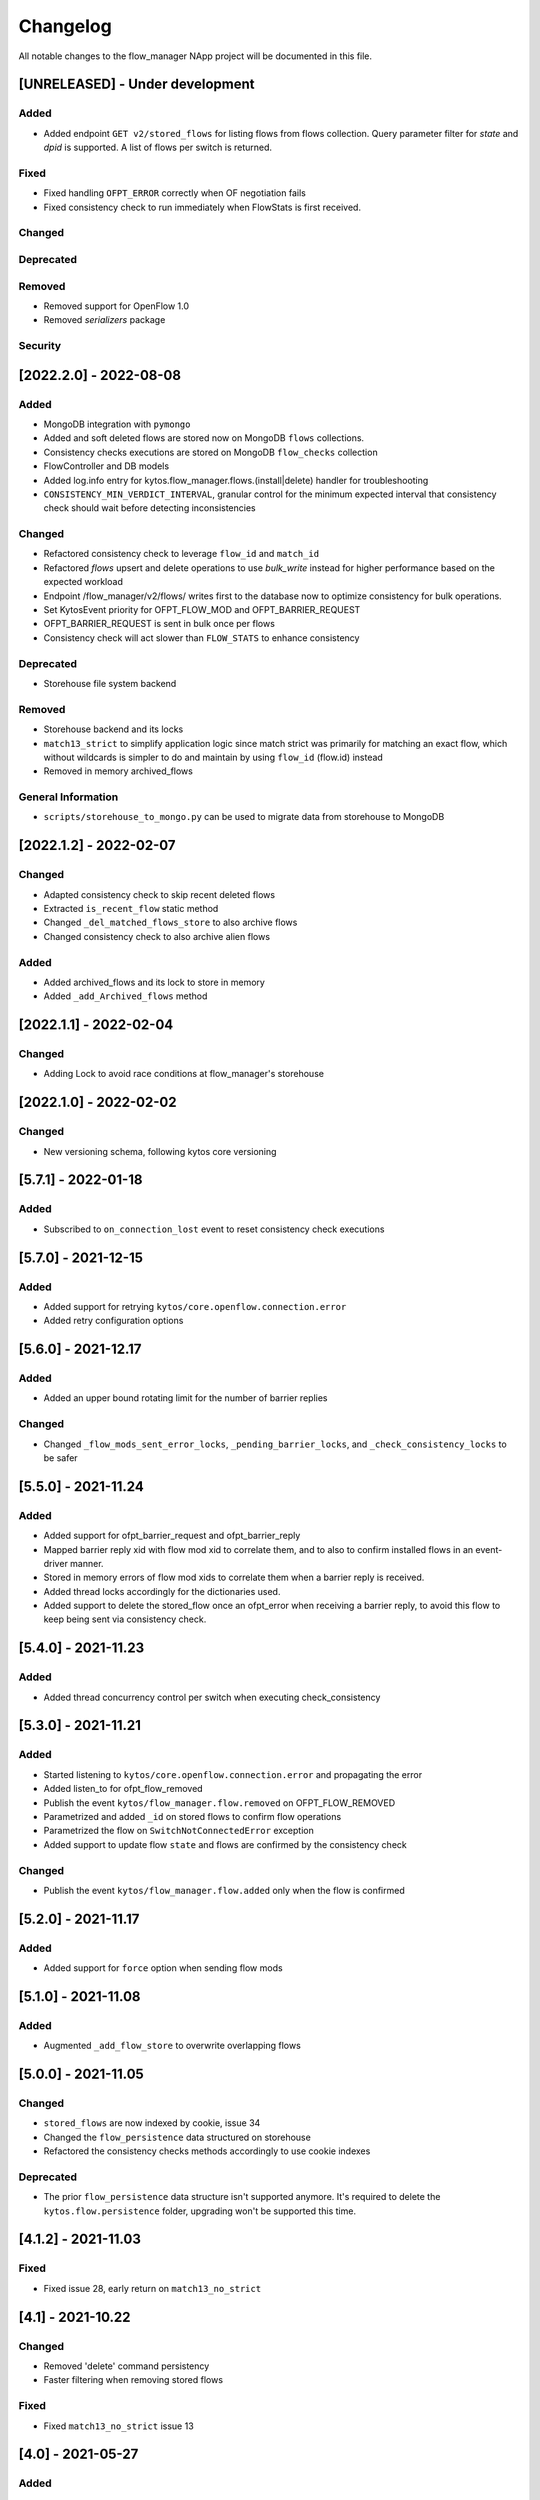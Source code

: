 #########
Changelog
#########
All notable changes to the flow_manager NApp project will be documented in this
file.

[UNRELEASED] - Under development
********************************

Added
=====

- Added endpoint ``GET v2/stored_flows`` for listing flows from flows collection. Query parameter filter for `state` and `dpid` is supported. A list of flows per switch is returned.

Fixed
=====
- Fixed handling ``OFPT_ERROR`` correctly when OF negotiation fails
- Fixed consistency check to run immediately when FlowStats is first received.

Changed
=======

Deprecated
==========

Removed
=======
- Removed support for OpenFlow 1.0
- Removed `serializers` package

Security
========

[2022.2.0] - 2022-08-08
***********************

Added
=====
- MongoDB integration with ``pymongo``
- Added and soft deleted flows are stored now on MongoDB ``flows`` collections.
- Consistency checks executions are stored on MongoDB ``flow_checks`` collection
- FlowController and DB models
- Added log.info entry for kytos.flow_manager.flows.(install|delete) handler for troubleshooting
- ``CONSISTENCY_MIN_VERDICT_INTERVAL``, granular control for the minimum expected interval that consistency check should wait before detecting inconsistencies

Changed
=======
- Refactored consistency check to leverage ``flow_id`` and ``match_id``
- Refactored `flows` upsert and delete operations to use `bulk_write` instead for higher performance based on the expected workload
- Endpoint /flow_manager/v2/flows/ writes first to the database now to optimize consistency for bulk operations.
- Set KytosEvent priority for OFPT_FLOW_MOD and OFPT_BARRIER_REQUEST
- OFPT_BARRIER_REQUEST is sent in bulk once per flows
- Consistency check will act slower than ``FLOW_STATS`` to enhance consistency

Deprecated
==========
- Storehouse file system backend

Removed
=======
- Storehouse backend and its locks
- ``match13_strict`` to simplify application logic since match strict was primarily for matching an exact flow, which without wildcards is simpler to do and maintain by using ``flow_id`` (flow.id) instead
- Removed in memory archived_flows

General Information
===================
- ``scripts/storehouse_to_mongo.py`` can be used to migrate data from storehouse to MongoDB

[2022.1.2] - 2022-02-07
***********************

Changed
=======
- Adapted consistency check to skip recent deleted flows
- Extracted ``is_recent_flow`` static method
- Changed ``_del_matched_flows_store`` to also archive flows
- Changed consistency check to also archive alien flows

Added
=====

- Added archived_flows and its lock to store in memory
- Added ``_add_Archived_flows`` method


[2022.1.1] - 2022-02-04
***********************

Changed
=======
- Adding Lock to avoid race conditions at flow_manager's storehouse

[2022.1.0] - 2022-02-02
***********************

Changed
=======
- New versioning schema, following kytos core versioning


[5.7.1] - 2022-01-18
********************

Added
=====
- Subscribed to ``on_connection_lost`` event to reset consistency check executions

[5.7.0] - 2021-12-15
********************

Added
=====
- Added support for retrying ``kytos/core.openflow.connection.error``
- Added retry configuration options


[5.6.0] - 2021-12.17
********************

Added
=====
- Added an upper bound rotating limit for the number of barrier replies

Changed
=======
- Changed ``_flow_mods_sent_error_locks``, ``_pending_barrier_locks``, and ``_check_consistency_locks`` to be safer

[5.5.0] - 2021-11.24
********************

Added
=====
- Added support for ofpt_barrier_request and ofpt_barrier_reply
- Mapped barrier reply xid with flow mod xid to correlate them, and to also to confirm installed flows in an event-driver manner.
- Stored in memory errors of flow mod xids to correlate them when a barrier reply is received.
- Added thread locks accordingly for the dictionaries used.
- Added support to delete the stored_flow once an ofpt_error when receiving a barrier reply, to avoid this flow to keep being sent via consistency check.

[5.4.0] - 2021-11.23
********************

Added
=====
- Added thread concurrency control per switch when executing check_consistency


[5.3.0] - 2021-11.21
********************

Added
=====
- Started listening to ``kytos/core.openflow.connection.error`` and propagating the error
- Added listen_to for ofpt_flow_removed
- Publish the event ``kytos/flow_manager.flow.removed`` on OFPT_FLOW_REMOVED
- Parametrized and added ``_id`` on stored flows to confirm flow operations
- Parametrized the flow on ``SwitchNotConnectedError`` exception
- Added support to update flow ``state`` and flows are confirmed by the consistency check

Changed
=======

- Publish the event ``kytos/flow_manager.flow.added`` only when the flow is confirmed

[5.2.0] - 2021-11.17
********************

Added
=====
- Added support for ``force`` option when sending flow mods


[5.1.0] - 2021-11.08
********************

Added
=====
- Augmented ``_add_flow_store`` to overwrite overlapping flows

[5.0.0] - 2021-11.05
********************

Changed
=======
- ``stored_flows`` are now indexed by cookie, issue 34
- Changed the ``flow_persistence`` data structured on storehouse
- Refactored the consistency checks methods accordingly to use cookie indexes


Deprecated
==========
- The prior ``flow_persistence`` data structure isn't supported anymore. It's required to delete the ``kytos.flow.persistence`` folder, upgrading won't be supported this time.


[4.1.2] - 2021-11.03
********************

Fixed
=====
- Fixed issue 28, early return on ``match13_no_strict``


[4.1] - 2021-10.22
******************

Changed
=======
- Removed 'delete' command persistency
- Faster filtering when removing stored flows

Fixed
=====
- Fixed ``match13_no_strict`` issue 13


[4.0] - 2021-05-27
******************
Added
=====
- Added support to handle with OpenFlow error ``OFPBAC_BAD_OUT_PORT``.
- Added attempt limits to try to recover box from storehouse, avoiding
  a possible thread lock condition.
- Added consistency mechanism information in README file.
- Added support for non-strict exclusion in the consistency check.
- Add support for the list of exceptions in the consistency mechanism.
- Add validation to data sent by REST endpoints in requests to install flows.
- Add support for install or remove flows in the switches using Kytos Events.

Changed
=======
- Update consistency check to use ``DELETE_STRICT`` to remove 'alien' flows in
  switches.
- Consistency check routine to recreate the flows when the switch reconnects 
  to Kytos.

Fixed
=====
- New method to cast ``UBInt`` type to int to solve JSON serialization error.
- Fix the HTTP status code returned when the switch is not found.

 
[3.0] - 2020-12-23
******************
Added
=====
- Added new consistency check to guarantee the consistency of installed flows
  between switches and the controller.
- Added persistence mechanism to save in storehouse all the
  flows installed by ``kytos/flow_manager``.
- Added mechanism to resend stored flows in Kytos bootstrap.
- Include the original command in the list of sent flow mods.

Changed
=======
- Updated flow installation to allow removal of flows from disabled switches.
- Changed setup.py to alert when a test fails on Travis.


[2.3] - 2020-07-07
******************
Added
=====
- Added unit tests, increasing coverage to 97%.
- Added listener to handle OpenFlow errors sent by ``of_core``.
- Added HTTP DELETE method support to REST API on ``/flows``.
- Added the error code of the flow mod message to the content
  of the resulting event.
- Started to use ``FlowFactory`` to check which version of ``Flow`` to use.
- Added ``@tags`` decorator to run tests by type and size.


[2.2.2] - 2019-03-15
********************
Changed
=======
- Continuous integration enabled at scrutinizer.

Fixed
=====
- Improve code organization and fix some linter issues.


[2.2.1] - 2018-12-14
********************

Fixed
=====
 - Fix `flow` being used outside of its scope when installing a flow.


[2.2.0] - 2018-06-15
********************

Changed
=======
- Send flow_mod to only enabled switches.
- Change enabled attributes to use the method is_enabled.


[2.1.0] - 2018-04-20
********************

Changed
=======
- Update kytos.json version form 2.0.0 to 2.1.0.
- Send flow_mod to only enabled switches.
- Return 404 status code when dpid is not found.

Fixed
=====
- Fix actions to have correct type and value pair.
- Fix OpenAPI.yml.
- Some type fixes.


[2.0.0] - 2017-11-30
********************
Added
=====
- Add REST API Version.
- Send app specific events when sending a flow_mod.
- Add documentation for of_flow_manager.
- Implement endpoint for add/delete/list flows.
- Added methods to deal with 1.0/1.3 flows.
- Adding dependencies in kytos.json.

Changed
=======
- Change request body of the rest api.
- Change rest api to return Response with mimetype='application/json'.
- Change list of flows to dictitonary.
- Change actions field from dict to list in bodies.
- Standardize models and examples.
- Change 'Response' to 'Flows'.
- Change HTTP success code for add flows.
- Change Napp name  to `kytos/flow_manager` and tags


[1.1.3] - 2017-06-16
********************
Added
=====
- Added examples of requests/replies to of_flow_manager REST endpoints.
- Added rest api endpoints and JSON input/output.


[0.1.0] - 2016-11-09
********************
Added
=====
- Created application to register REST endpoints to manage flows.
